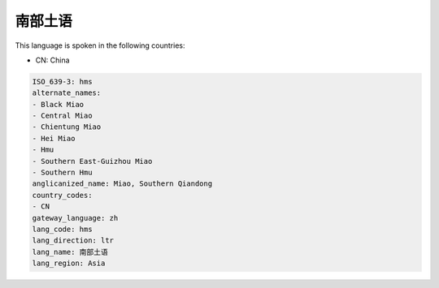 .. _hms:

南部土语
============

This language is spoken in the following countries:

* CN: China

.. code-block:: yaml

    ISO_639-3: hms
    alternate_names:
    - Black Miao
    - Central Miao
    - Chientung Miao
    - Hei Miao
    - Hmu
    - Southern East-Guizhou Miao
    - Southern Hmu
    anglicanized_name: Miao, Southern Qiandong
    country_codes:
    - CN
    gateway_language: zh
    lang_code: hms
    lang_direction: ltr
    lang_name: 南部土语
    lang_region: Asia
    
